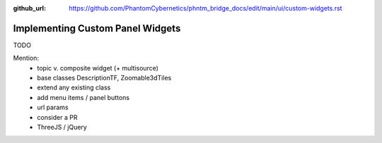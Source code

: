 :github_url: https://github.com/PhantomCybernetics/phntm_bridge_docs/edit/main/ui/custom-widgets.rst

Implementing Custom Panel Widgets
=================================

TODO

Mention:
 * topic v. composite widget (+ multisource)
 * base classes DescriptionTF, Zoomable3dTiles
 * extend any existing class
 * add menu items / panel buttons
 * url params
 * consider a PR
 * ThreeJS / jQuery
